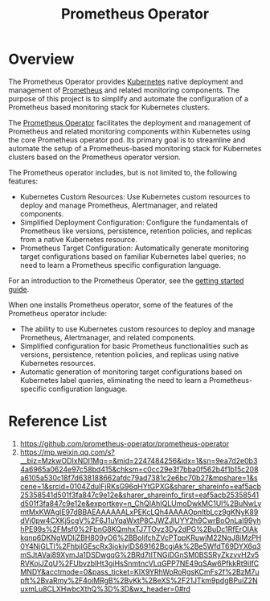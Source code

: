 :PROPERTIES:
:ID:       23fbb8d6-424d-4cd0-8cea-cbef874f583e
:END:
#+title: Prometheus Operator
#+filetags:

* Overview
The Prometheus Operator provides [[id:b60301a4-574f-43ee-a864-15f5793ea990][Kubernetes]] native deployment and management of [[id:ebc7a85b-cb33-4b29-93f9-0c2d5215bc7a][Prometheus]] and related monitoring components. The purpose of this project is to simplify and automate the configuration of a Prometheus based monitoring stack for Kubernetes clusters.

The [[https://github.com/prometheus-operator/prometheus-operator.git][Prometheus Operator]] facilitates the deployment and management of Prometheus and related monitoring components within Kubernetes using the core Prometheus operator pod. Its primary goal is to streamline and automate the setup of a Prometheus-based monitoring stack for Kubernetes clusters based on the Prometheus operator version.

The Prometheus operator includes, but is not limited to, the following features:
+ Kubernetes Custom Resources: Use Kubernetes custom resources to deploy and manage Prometheus, Alertmanager, and related components.
+ Simplified Deployment Configuration: Configure the fundamentals of Prometheus like versions, persistence, retention policies, and replicas from a native Kubernetes resource.
+ Prometheus Target Configuration: Automatically generate monitoring target configurations based on familiar Kubernetes label queries; no need to learn a Prometheus specific configuration language.

For an introduction to the Prometheus Operator, see the [[https://github.com/prometheus-operator/prometheus-operator/blob/main/Documentation/user-guides/getting-started.md][getting started guide]].

When one installs Prometheus operator, some of the features of the Prometheus operator include:

+ The ability to use Kubernetes custom resources to deploy and manage Prometheus, Alertmanager, and related components.
+ Simplified configuration for basic Prometheus functionalities such as versions, persistence, retention policies, and replicas using native Kubernetes resources.
+ Automatic generation of monitoring target configurations based on Kubernetes label queries, eliminating the need to learn a Prometheus-specific configuration language.

* Reference List
1. https://github.com/prometheus-operator/prometheus-operator
2. https://mp.weixin.qq.com/s?__biz=MzkwODIxNDI1Mg==&mid=2247484256&idx=1&sn=9ea7d2e0b34a6965a0624e97c58bd415&chksm=c0cc29e3f7bba0f562b4f1b15c208a6105a530c18f7d638188662afdc79ad7381c2e6bc70b27&mpshare=1&scene=1&srcid=0104ZdulFjRKsG96qHYtGPXG&sharer_shareinfo=eaf5acb25358541d501f3fa847c9e12e&sharer_shareinfo_first=eaf5acb25358541d501f3fa847c9e12e&exportkey=n_ChQIAhIQLUmoDwkMC1Ul%2BuNwLymtMxKWAgIE97dBBAEAAAAAALxPEKcLQh4AAAAOpnltbLcz9gKNyK89dVj0pw4CXKj5cgV%2F6J1uYqaWxtP8CJWZJlUYY2h9CwrBoOnLaI99yhhPE99s%2FMsf0%2FbnG8KQmhxTJ7TOvz3Dy2dPG%2BuDc1RfErOIAkkqnp6DKNgWDljZBH809yO6%2BBoljfchZVcPTppKRuwjM22NgJ8iMzPH0Y4NjGLTl%2FhbjIGEscRx3jokiyIDS69162BcgjAk%2Be5WfdT69DYX6q3mSJtAVai89XymJa1DSDwgqG%2BRd7tlTNGiDGnSM0BSSRyZkzvvH2v5RVKojJZqU%2FUbvzblHt3giHsSnmtncVLqGPP7NE49qSAw6PfkkRt9iIfCMNDY&acctmode=0&pass_ticket=KlX9YRhWoRoRgsKCmFs2f%2BzM7upft%2BvaRmy%2F4oiMRgB%2BvKk%2BeXS%2F21JTkm9pdgBPuiZ2NuxmLu8CLXHwbcXthQ%3D%3D&wx_header=0#rd
   
